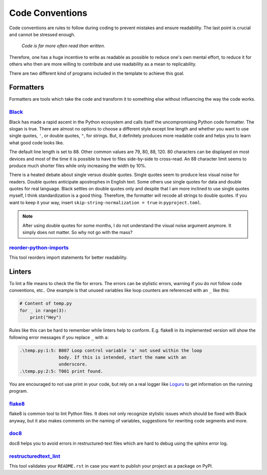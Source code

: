 Code Conventions
================

Code conventions are rules to follow during coding to prevent mistakes and ensure
readability. The last point is crucial and cannot be stressed enough.

..

    *Code is far more often read than written.*

Therefore, one has a huge incentive to write as readable as possible to reduce one's own
mental effort, to reduce it for others who then are more willing to contribute and use
readability as a mean to replicability.

There are two different kind of programs included in the template to achieve this goal.


Formatters
----------

Formatters are tools which take the code and transform it to something else without
influencing the way the code works.


`Black <https://github.com/python/black>`_
^^^^^^^^^^^^^^^^^^^^^^^^^^^^^^^^^^^^^^^^^^

Black has made a rapid ascent in the Python ecosystem and calls itself the
uncompromising Python code formatter. The slogan is true. There are almost no options to
choose a different style except line length and whether you want to use single quotes,
``'``, or double quotes, ``"``, for strings. But, it definitely produces more readable
code and helps you to learn what good code looks like.

The default line length is set to 88. Other common values are 79, 80, 88, 120. 80
characters can be displayed on most devices and most of the time it is possible to have
to files side-by-side to cross-read. An 88 character limit seems to produce much shorter
files while only increasing the width by 10%.

There is a heated debate about single versus double quotes. Single quotes seem to
produce less visual noise for readers. Double quotes anticipate apostrophes in English
text. Some others use single quotes for data and double quotes for real language. Black
settles on double quotes only and despite that I am more inclined to use single quotes
myself, I think standardization is a good thing. Therefore, the formatter will recode
all strings to double quotes. If you want to keep it your way, insert
``skip-string-normalization = true`` in ``pyproject.toml``.

.. note::

    After using double quotes for some months, I do not understand the visual noise
    argument anymore. It simply does not matter. So why not go with the mass?


`reorder-python-imports <https://github.com/asottile/reorder_python_imports>`_
^^^^^^^^^^^^^^^^^^^^^^^^^^^^^^^^^^^^^^^^^^^^^^^^^^^^^^^^^^^^^^^^^^^^^^^^^^^^^^

This tool reorders import statements for better readability.


Linters
-------

To lint a file means to check the file for errors. The errors can be stylistic errors,
warning if you do not follow code conventions, etc.. One example is that unused
variables like loop counters are referenced with an ``_`` like this:

.. code-block:: python

    # Content of temp.py
    for _ in range(3):
        print("Hey")

Rules like this can be hard to remember while linters help to conform. E.g. flake8 in
its implemented version will show the following error messages if you replace ``_`` with
``a``:

.. code-block:: text

    .\temp.py:1:5: B007 Loop control variable 'a' not used within the loop
                   body. If this is intended, start the name with an
                   underscore.
    .\temp.py:2:5: T001 print found.

You are encouraged to not use print in your code, but rely on a real logger like
`Loguru <https://github.com/Delgan/loguru>`_ to get information on the running program.


`flake8 <https://github.com/pycqa/flake8>`_
^^^^^^^^^^^^^^^^^^^^^^^^^^^^^^^^^^^^^^^^^^^

flake8 is common tool to lint Python files. It does not only recognize stylistic issues
which should be fixed with Black anyway, but it also makes comments on the naming of
variables, suggestions for rewriting code segments and more.


`doc8 <https://github.com/openstack/doc8>`_
^^^^^^^^^^^^^^^^^^^^^^^^^^^^^^^^^^^^^^^^^^^

doc8 helps you to avoid errors in restructured-text files which are hard to debug using
the sphinx error log.


`restructuredtext_lint <https://github.com/twolfson/restructuredtext-lint>`_
^^^^^^^^^^^^^^^^^^^^^^^^^^^^^^^^^^^^^^^^^^^^^^^^^^^^^^^^^^^^^^^^^^^^^^^^^^^^

This tool validates your ``README.rst`` in case you want to publish your project as a
package on PyPI.
